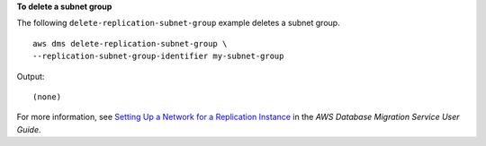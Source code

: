 **To delete a subnet group**

The following ``delete-replication-subnet-group`` example deletes a subnet group. ::

    aws dms delete-replication-subnet-group \
    --replication-subnet-group-identifier my-subnet-group

Output::

    (none)

For more information, see `Setting Up a Network for a Replication Instance <https://docs.aws.amazon.com/dms/latest/userguide/CHAP_ReplicationInstance.VPC.html>`__ in the *AWS Database Migration Service User Guide*.
